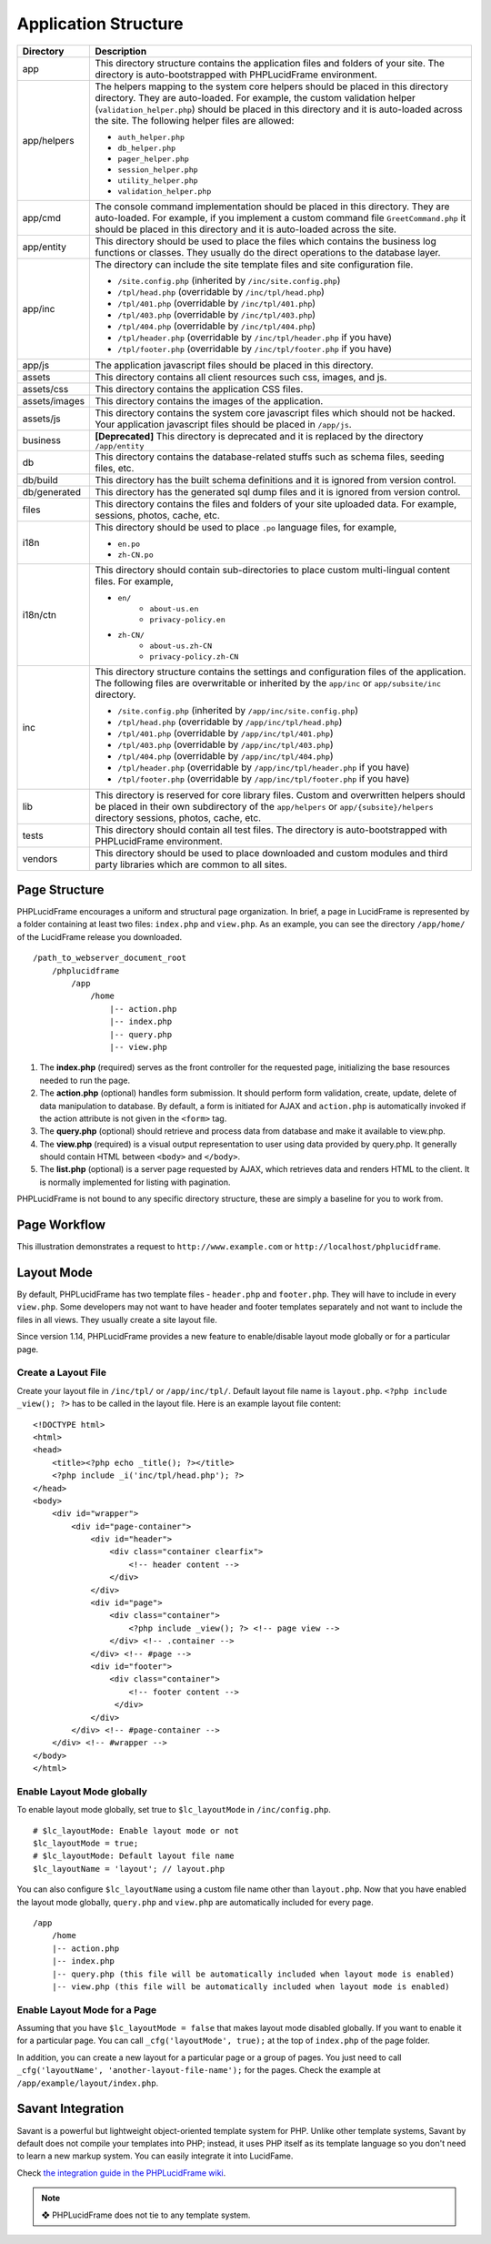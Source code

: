 Application Structure
=====================

+---------------+-------------------------------------------------------------------------------------------+
| Directory     | Description                                                                               |
+===============+===========================================================================================+
| app           | This directory structure contains the application files and folders of your site.         |
|               | The directory is auto-bootstrapped with PHPLucidFrame environment.                        |
+---------------+-------------------------------------------------------------------------------------------+
| app/helpers   | The helpers mapping to the system core helpers should be placed in this directory         |
|               | directory. They are auto-loaded. For example, the custom validation helper                |
|               | (``validation_helper.php``) should be placed in this directory and it is auto-loaded      |
|               | across the site. The following helper files are allowed:                                  |
|               |                                                                                           |
|               | * ``auth_helper.php``                                                                     |
|               | * ``db_helper.php``                                                                       |
|               | * ``pager_helper.php``                                                                    |
|               | * ``session_helper.php``                                                                  |
|               | * ``utility_helper.php``                                                                  |
|               | * ``validation_helper.php``                                                               |
+---------------+-------------------------------------------------------------------------------------------+
| app/cmd       | The console command implementation should be placed in this directory. They are           |
|               | auto-loaded. For example, if you implement a custom command file ``GreetCommand.php``     |
|               | it should be placed in this directory and it is auto-loaded across the site.              |
+---------------+-------------------------------------------------------------------------------------------+
| app/entity    | This directory should be used to place the files which contains the business log          |
|               | functions or classes. They usually do the direct operations to the database layer.        |
+---------------+-------------------------------------------------------------------------------------------+
| app/inc       | The directory can include the site template files and site configuration file.            |
|               |                                                                                           |
|               | * ``/site.config.php`` (inherited by ``/inc/site.config.php``)                            |
|               | * ``/tpl/head.php`` (overridable by ``/inc/tpl/head.php``)                                |
|               | * ``/tpl/401.php`` (overridable by ``/inc/tpl/401.php``)                                  |
|               | * ``/tpl/403.php`` (overridable by ``/inc/tpl/403.php``)                                  |
|               | * ``/tpl/404.php`` (overridable by ``/inc/tpl/404.php``)                                  |
|               | * ``/tpl/header.php`` (overridable by ``/inc/tpl/header.php`` if you have)                |
|               | * ``/tpl/footer.php`` (overridable by ``/inc/tpl/footer.php`` if you have)                |
+---------------+-------------------------------------------------------------------------------------------+
| app/js        | The application javascript files should be placed in this directory.                      |
+---------------+-------------------------------------------------------------------------------------------+
| assets        | This directory contains all client resources such css, images, and js.                    |
+---------------+-------------------------------------------------------------------------------------------+
| assets/css    | This directory contains the application CSS files.                                        |
+---------------+-------------------------------------------------------------------------------------------+
| assets/images | This directory contains the images of the application.                                    |
+---------------+-------------------------------------------------------------------------------------------+
| assets/js     | This directory contains the system core javascript files which should not be hacked.      |
|               | Your application javascript files should be placed in ``/app/js``.                        |
+---------------+-------------------------------------------------------------------------------------------+
| business      | **[Deprecated]** This directory is deprecated and it is replaced by the directory         |
|               | ``/app/entity``                                                                           |
+---------------+-------------------------------------------------------------------------------------------+
| db            | This directory contains the database-related stuffs such as schema files,                 |
|               | seeding files, etc.                                                                       |
+---------------+-------------------------------------------------------------------------------------------+
| db/build      | This directory has the built schema definitions and it is ignored from version control.   |
+---------------+-------------------------------------------------------------------------------------------+
| db/generated  | This directory has the generated sql dump files and it is ignored from version control.   |
+---------------+-------------------------------------------------------------------------------------------+
| files         | This directory contains the files and folders of your site uploaded data. For example,    |
|               | sessions, photos, cache, etc.                                                             |
+---------------+-------------------------------------------------------------------------------------------+
| i18n          | This directory should be used to place ``.po`` language files, for example,               |
|               |                                                                                           |
|               | * ``en.po``                                                                               |
|               | * ``zh-CN.po``                                                                            |
+---------------+-------------------------------------------------------------------------------------------+
| i18n/ctn      | This directory should contain sub-directories to place custom multi-lingual content files.|
|               | For example,                                                                              |
|               |                                                                                           |
|               | * ``en/``                                                                                 |
|               |       * ``about-us.en``                                                                   |
|               |       * ``privacy-policy.en``                                                             |
|               | * ``zh-CN/``                                                                              |
|               |       * ``about-us.zh-CN``                                                                |
|               |       * ``privacy-policy.zh-CN``                                                          |
+---------------+-------------------------------------------------------------------------------------------+
| inc           | This directory structure contains the settings and configuration files of the application.|
|               | The following files are overwritable or inherited by the ``app/inc`` or                   |
|               | ``app/subsite/inc`` directory.                                                            |
|               |                                                                                           |
|               | * ``/site.config.php`` (inherited by ``/app/inc/site.config.php``)                        |
|               | * ``/tpl/head.php`` (overridable by ``/app/inc/tpl/head.php``)                            |
|               | * ``/tpl/401.php`` (overridable by ``/app/inc/tpl/401.php``)                              |
|               | * ``/tpl/403.php`` (overridable by ``/app/inc/tpl/403.php``)                              |
|               | * ``/tpl/404.php`` (overridable by ``/app/inc/tpl/404.php``)                              |
|               | * ``/tpl/header.php`` (overridable by ``/app/inc/tpl/header.php`` if you have)            |
|               | * ``/tpl/footer.php`` (overridable by ``/app/inc/tpl/footer.php`` if you have)            |
+---------------+-------------------------------------------------------------------------------------------+
| lib           | This directory is reserved for core library files. Custom and overwritten helpers should  |
|               | be placed in their own subdirectory of the ``app/helpers`` or ``app/{subsite}/helpers``   |
|               | directory sessions, photos, cache, etc.                                                   |
+---------------+-------------------------------------------------------------------------------------------+
| tests         | This directory should contain all test files. The directory is auto-bootstrapped with     |
|               | PHPLucidFrame environment.                                                                |
+---------------+-------------------------------------------------------------------------------------------+
| vendors       | This directory should be used to place downloaded and custom modules and third party      |
|               | libraries which are common to all sites.                                                  |
+---------------+-------------------------------------------------------------------------------------------+

Page Structure
--------------

PHPLucidFrame encourages a uniform and structural page organization. In brief, a page in LucidFrame is represented by a folder containing at least two files: ``index.php`` and ``view.php``. As an example, you can see the directory ``/app/home/`` of the LucidFrame release you downloaded. ::

    /path_to_webserver_document_root
        /phplucidframe
            /app
                /home
                    |-- action.php
                    |-- index.php
                    |-- query.php
                    |-- view.php

1. The **index.php** (required) serves as the front controller for the requested page, initializing the base resources needed to run the page.
2. The **action.php** (optional) handles form submission. It should perform form validation, create, update, delete of data manipulation to database. By default, a form is initiated for AJAX and ``action.php`` is automatically invoked if the action attribute is not given in the ``<form>`` tag.
3. The **query.php** (optional) should retrieve and process data from database and make it available to view.php.
4. The **view.php** (required) is a visual output representation to user using data provided by query.php. It generally should contain HTML between ``<body>`` and ``</body>``.
5. The **list.php** (optional) is a server page requested by AJAX, which retrieves data and renders HTML to the client. It is normally implemented for listing with pagination.

PHPLucidFrame is not bound to any specific directory structure, these are simply a baseline for you to work from.

Page Workflow
-------------

This illustration demonstrates a request to ``http://www.example.com`` or ``http://localhost/phplucidframe``.

.. image:: images/page-workflow.jpg

Layout Mode
-----------

By default, PHPLucidFrame has two template files - ``header.php`` and ``footer.php``. They will have to include in every ``view.php``. Some developers may not want to have header and footer templates separately and not want to include the files in all views. They usually create a site layout file.

Since version 1.14, PHPLucidFrame provides a new feature to enable/disable layout mode globally or for a particular page.

Create a Layout File
^^^^^^^^^^^^^^^^^^^^

Create your layout file in ``/inc/tpl/`` or ``/app/inc/tpl/``. Default layout file name is ``layout.php``. ``<?php include _view(); ?>`` has to be called in the layout file. Here is an example layout file content: ::

    <!DOCTYPE html>
    <html>
    <head>
        <title><?php echo _title(); ?></title>
        <?php include _i('inc/tpl/head.php'); ?>
    </head>
    <body>
        <div id="wrapper">
            <div id="page-container">
                <div id="header">
                    <div class="container clearfix">
                        <!-- header content -->
                    </div>
                </div>
                <div id="page">
                    <div class="container">
                        <?php include _view(); ?> <!-- page view -->
                    </div> <!-- .container -->
                </div> <!-- #page -->
                <div id="footer">
                    <div class="container">
                        <!-- footer content -->
                     </div>
                </div>
            </div> <!-- #page-container -->
        </div> <!-- #wrapper -->
    </body>
    </html>

Enable Layout Mode globally
^^^^^^^^^^^^^^^^^^^^^^^^^^^

To enable layout mode globally, set true to ``$lc_layoutMode`` in ``/inc/config.php``. ::

    # $lc_layoutMode: Enable layout mode or not
    $lc_layoutMode = true;
    # $lc_layoutMode: Default layout file name
    $lc_layoutName = 'layout'; // layout.php

You can also configure ``$lc_layoutName`` using a custom file name other than ``layout.php``. Now that you have enabled the layout mode globally, ``query.php`` and ``view.php`` are automatically included for every page. ::

    /app
        /home
        |-- action.php
        |-- index.php
        |-- query.php (this file will be automatically included when layout mode is enabled)
        |-- view.php (this file will be automatically included when layout mode is enabled)

Enable Layout Mode for a Page
^^^^^^^^^^^^^^^^^^^^^^^^^^^^^

Assuming that you have ``$lc_layoutMode = false`` that makes layout mode disabled globally. If you want to enable it for a particular page. You can call ``_cfg('layoutMode', true);`` at the top of ``index.php`` of the page folder.

In addition, you can create a new layout for a particular page or a group of pages. You just need to call ``_cfg('layoutName', 'another-layout-file-name');`` for the pages. Check the example at ``/app/example/layout/index.php``.

Savant Integration
------------------

Savant is a powerful but lightweight object-oriented template system for PHP. Unlike other template systems, Savant by default does not compile your templates into PHP; instead, it uses PHP itself as its template language so you don't need to learn a new markup system. You can easily integrate it into LucidFame.

Check `the integration guide in the PHPLucidFrame wiki <https://github.com/phplucidframe/phplucidframe/wiki/Integration-of-Savant,-The-Simple-Template-System>`_.

.. note:: ❖ PHPLucidFrame does not tie to any template system.

